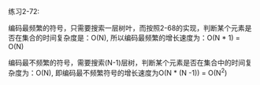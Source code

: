 #+LATEX_CLASS: ramsay-org-article
#+LATEX_CLASS_OPTIONS: [oneside,A4paper,12pt]
#+AUTHOR: Ramsay Leung
#+EMAIL: ramsayleung@gmail.com
#+DATE: 2022-12-05 一 22:51
练习2-72:

编码最频繁的符号，只需要搜索一层树叶，而按照2-68的实现，判断某个元素是否在集合的时间复杂度是：O(N), 所以编码最频繁的增长速度为：O(N * 1) = O(N)

编码最不频繁的符号，需要搜索(N-1)层树，判断某个元素是否在集合中的时间复杂度为：O(N), 即编码最不频繁符号的增长速度为O(N * (N -1)) = O(N^2)
